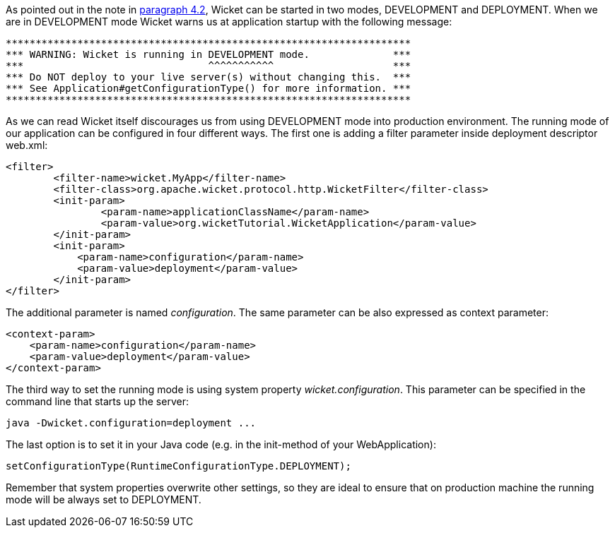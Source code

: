 


As pointed out in the note in <<helloWorld.adoc#_configuration_of_wicket_applications,paragraph 4.2>>, Wicket can be started in two modes, DEVELOPMENT and DEPLOYMENT. When we are in DEVELOPMENT mode Wicket warns us at application startup with the following message:

[source,java]
----
********************************************************************
*** WARNING: Wicket is running in DEVELOPMENT mode.              ***
***                               ^^^^^^^^^^^                    ***
*** Do NOT deploy to your live server(s) without changing this.  ***
*** See Application#getConfigurationType() for more information. ***
********************************************************************
----

As we can read Wicket itself discourages us from using DEVELOPMENT mode into production environment. The running mode of our application can be configured in four different ways. The first one is adding a filter parameter inside deployment descriptor web.xml:

[source,xml]
----
<filter>      
	<filter-name>wicket.MyApp</filter-name>
	<filter-class>org.apache.wicket.protocol.http.WicketFilter</filter-class>
	<init-param>
		<param-name>applicationClassName</param-name>
		<param-value>org.wicketTutorial.WicketApplication</param-value>
	</init-param>
	<init-param>
            <param-name>configuration</param-name>
            <param-value>deployment</param-value>
	</init-param>
</filter>
----

The additional parameter is named _configuration_. The same parameter can be also expressed as context parameter:

[source,html]
----
<context-param>
    <param-name>configuration</param-name>
    <param-value>deployment</param-value>
</context-param>
----

The third way to set the running mode is using system property _wicket.configuration_. This parameter can be specified in the command line that starts up the server:

[source,java]
----
java -Dwicket.configuration=deployment ...
----

The last option is to set it in your Java code (e.g. in the init-method of your WebApplication):

[source,java]
----
setConfigurationType(RuntimeConfigurationType.DEPLOYMENT);
----

Remember that system properties overwrite other settings, so they are ideal to ensure that on production machine the running mode will be always set to DEPLOYMENT. 


